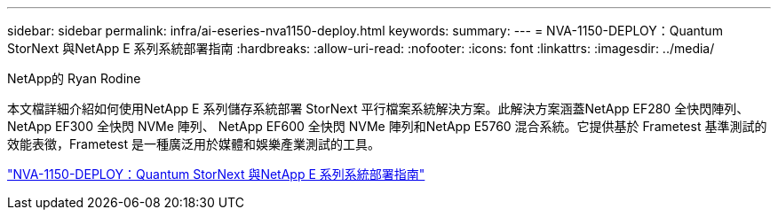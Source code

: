 ---
sidebar: sidebar 
permalink: infra/ai-eseries-nva1150-deploy.html 
keywords:  
summary:  
---
= NVA-1150-DEPLOY：Quantum StorNext 與NetApp E 系列系統部署指南
:hardbreaks:
:allow-uri-read: 
:nofooter: 
:icons: font
:linkattrs: 
:imagesdir: ../media/


NetApp的 Ryan Rodine

[role="lead"]
本文檔詳細介紹如何使用NetApp E 系列儲存系統部署 StorNext 平行檔案系統解決方案。此解決方案涵蓋NetApp EF280 全快閃陣列、 NetApp EF300 全快閃 NVMe 陣列、 NetApp EF600 全快閃 NVMe 陣列和NetApp E5760 混合系統。它提供基於 Frametest 基準測試的效能表徵，Frametest 是一種廣泛用於媒體和娛樂產業測試的工具。

link:https://www.netapp.com/pdf.html?item=/media/19429-nva-1150-deploy.pdf["NVA-1150-DEPLOY：Quantum StorNext 與NetApp E 系列系統部署指南"^]
